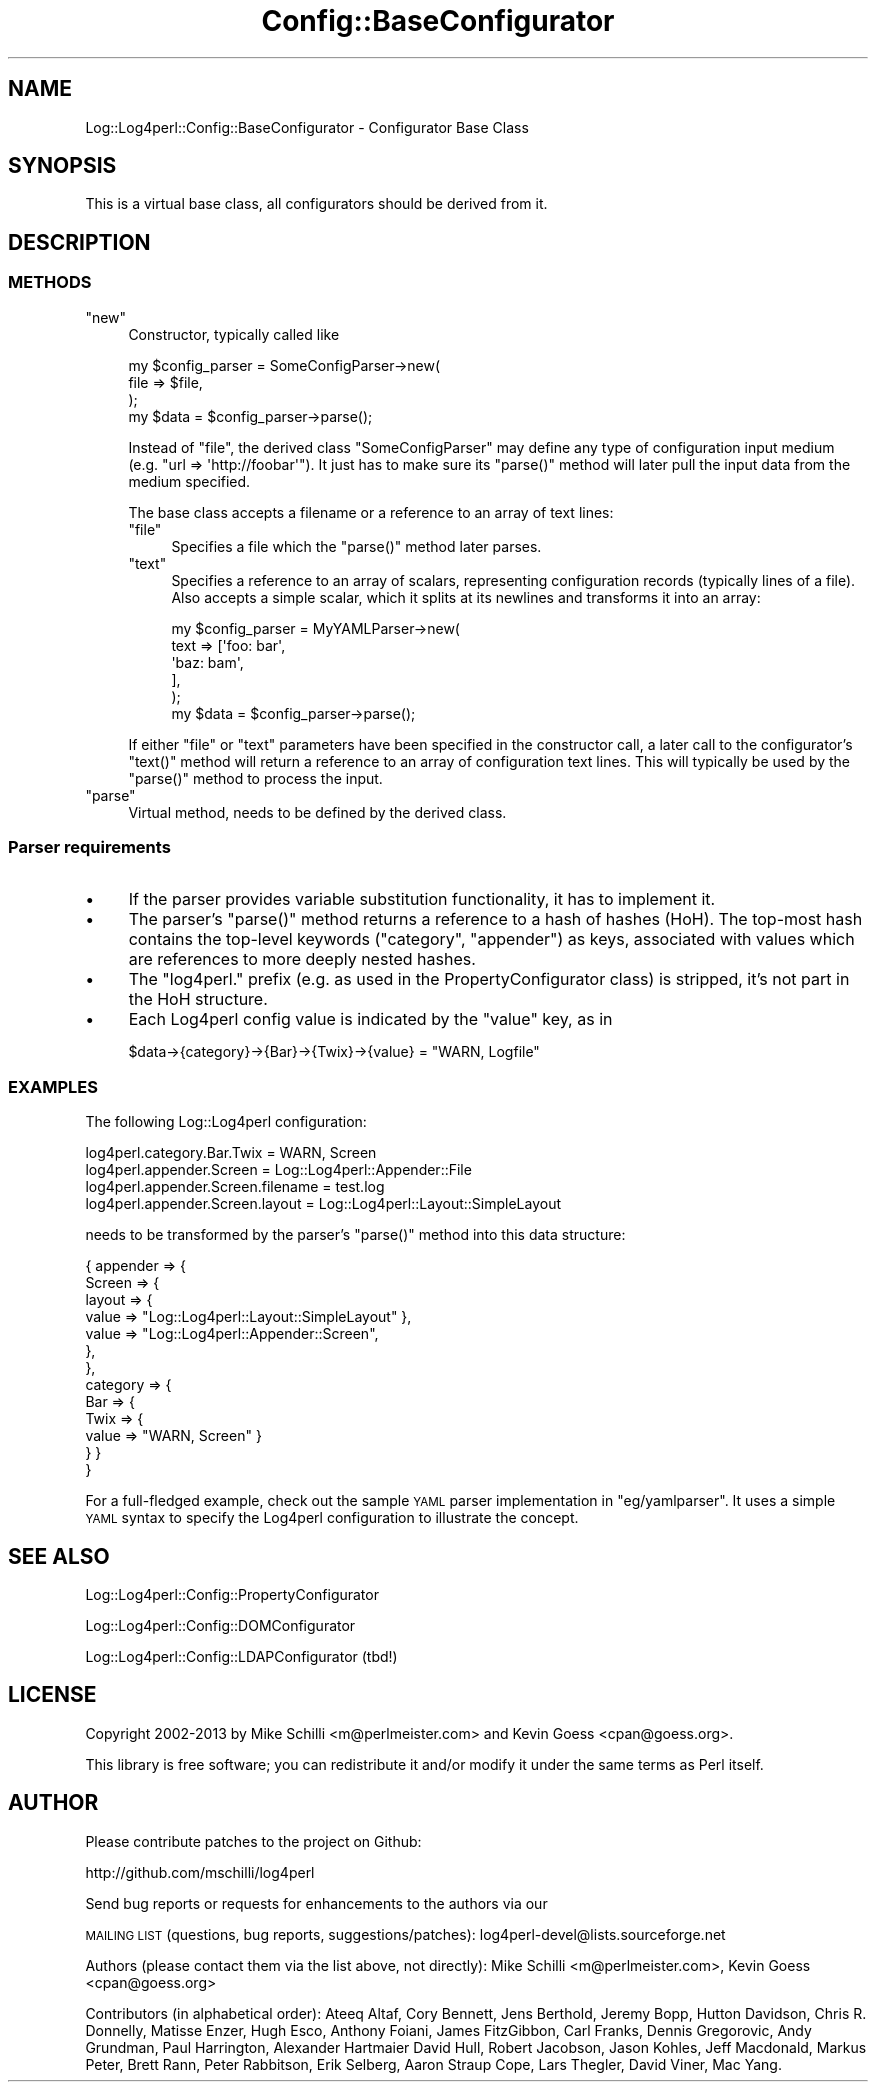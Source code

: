 .\" Automatically generated by Pod::Man 2.22 (Pod::Simple 3.13)
.\"
.\" Standard preamble:
.\" ========================================================================
.de Sp \" Vertical space (when we can't use .PP)
.if t .sp .5v
.if n .sp
..
.de Vb \" Begin verbatim text
.ft CW
.nf
.ne \\$1
..
.de Ve \" End verbatim text
.ft R
.fi
..
.\" Set up some character translations and predefined strings.  \*(-- will
.\" give an unbreakable dash, \*(PI will give pi, \*(L" will give a left
.\" double quote, and \*(R" will give a right double quote.  \*(C+ will
.\" give a nicer C++.  Capital omega is used to do unbreakable dashes and
.\" therefore won't be available.  \*(C` and \*(C' expand to `' in nroff,
.\" nothing in troff, for use with C<>.
.tr \(*W-
.ds C+ C\v'-.1v'\h'-1p'\s-2+\h'-1p'+\s0\v'.1v'\h'-1p'
.ie n \{\
.    ds -- \(*W-
.    ds PI pi
.    if (\n(.H=4u)&(1m=24u) .ds -- \(*W\h'-12u'\(*W\h'-12u'-\" diablo 10 pitch
.    if (\n(.H=4u)&(1m=20u) .ds -- \(*W\h'-12u'\(*W\h'-8u'-\"  diablo 12 pitch
.    ds L" ""
.    ds R" ""
.    ds C` ""
.    ds C' ""
'br\}
.el\{\
.    ds -- \|\(em\|
.    ds PI \(*p
.    ds L" ``
.    ds R" ''
'br\}
.\"
.\" Escape single quotes in literal strings from groff's Unicode transform.
.ie \n(.g .ds Aq \(aq
.el       .ds Aq '
.\"
.\" If the F register is turned on, we'll generate index entries on stderr for
.\" titles (.TH), headers (.SH), subsections (.SS), items (.Ip), and index
.\" entries marked with X<> in POD.  Of course, you'll have to process the
.\" output yourself in some meaningful fashion.
.ie \nF \{\
.    de IX
.    tm Index:\\$1\t\\n%\t"\\$2"
..
.    nr % 0
.    rr F
.\}
.el \{\
.    de IX
..
.\}
.\"
.\" Accent mark definitions (@(#)ms.acc 1.5 88/02/08 SMI; from UCB 4.2).
.\" Fear.  Run.  Save yourself.  No user-serviceable parts.
.    \" fudge factors for nroff and troff
.if n \{\
.    ds #H 0
.    ds #V .8m
.    ds #F .3m
.    ds #[ \f1
.    ds #] \fP
.\}
.if t \{\
.    ds #H ((1u-(\\\\n(.fu%2u))*.13m)
.    ds #V .6m
.    ds #F 0
.    ds #[ \&
.    ds #] \&
.\}
.    \" simple accents for nroff and troff
.if n \{\
.    ds ' \&
.    ds ` \&
.    ds ^ \&
.    ds , \&
.    ds ~ ~
.    ds /
.\}
.if t \{\
.    ds ' \\k:\h'-(\\n(.wu*8/10-\*(#H)'\'\h"|\\n:u"
.    ds ` \\k:\h'-(\\n(.wu*8/10-\*(#H)'\`\h'|\\n:u'
.    ds ^ \\k:\h'-(\\n(.wu*10/11-\*(#H)'^\h'|\\n:u'
.    ds , \\k:\h'-(\\n(.wu*8/10)',\h'|\\n:u'
.    ds ~ \\k:\h'-(\\n(.wu-\*(#H-.1m)'~\h'|\\n:u'
.    ds / \\k:\h'-(\\n(.wu*8/10-\*(#H)'\z\(sl\h'|\\n:u'
.\}
.    \" troff and (daisy-wheel) nroff accents
.ds : \\k:\h'-(\\n(.wu*8/10-\*(#H+.1m+\*(#F)'\v'-\*(#V'\z.\h'.2m+\*(#F'.\h'|\\n:u'\v'\*(#V'
.ds 8 \h'\*(#H'\(*b\h'-\*(#H'
.ds o \\k:\h'-(\\n(.wu+\w'\(de'u-\*(#H)/2u'\v'-.3n'\*(#[\z\(de\v'.3n'\h'|\\n:u'\*(#]
.ds d- \h'\*(#H'\(pd\h'-\w'~'u'\v'-.25m'\f2\(hy\fP\v'.25m'\h'-\*(#H'
.ds D- D\\k:\h'-\w'D'u'\v'-.11m'\z\(hy\v'.11m'\h'|\\n:u'
.ds th \*(#[\v'.3m'\s+1I\s-1\v'-.3m'\h'-(\w'I'u*2/3)'\s-1o\s+1\*(#]
.ds Th \*(#[\s+2I\s-2\h'-\w'I'u*3/5'\v'-.3m'o\v'.3m'\*(#]
.ds ae a\h'-(\w'a'u*4/10)'e
.ds Ae A\h'-(\w'A'u*4/10)'E
.    \" corrections for vroff
.if v .ds ~ \\k:\h'-(\\n(.wu*9/10-\*(#H)'\s-2\u~\d\s+2\h'|\\n:u'
.if v .ds ^ \\k:\h'-(\\n(.wu*10/11-\*(#H)'\v'-.4m'^\v'.4m'\h'|\\n:u'
.    \" for low resolution devices (crt and lpr)
.if \n(.H>23 .if \n(.V>19 \
\{\
.    ds : e
.    ds 8 ss
.    ds o a
.    ds d- d\h'-1'\(ga
.    ds D- D\h'-1'\(hy
.    ds th \o'bp'
.    ds Th \o'LP'
.    ds ae ae
.    ds Ae AE
.\}
.rm #[ #] #H #V #F C
.\" ========================================================================
.\"
.IX Title "Config::BaseConfigurator 3"
.TH Config::BaseConfigurator 3 "2013-07-26" "perl v5.10.1" "User Contributed Perl Documentation"
.\" For nroff, turn off justification.  Always turn off hyphenation; it makes
.\" way too many mistakes in technical documents.
.if n .ad l
.nh
.SH "NAME"
Log::Log4perl::Config::BaseConfigurator \- Configurator Base Class
.SH "SYNOPSIS"
.IX Header "SYNOPSIS"
This is a virtual base class, all configurators should be derived from it.
.SH "DESCRIPTION"
.IX Header "DESCRIPTION"
.SS "\s-1METHODS\s0"
.IX Subsection "METHODS"
.ie n .IP """new""" 4
.el .IP "\f(CWnew\fR" 4
.IX Item "new"
Constructor, typically called like
.Sp
.Vb 3
\&    my $config_parser = SomeConfigParser\->new(
\&        file => $file,
\&    );
\&
\&    my $data = $config_parser\->parse();
.Ve
.Sp
Instead of \f(CW\*(C`file\*(C'\fR, the derived class \f(CW\*(C`SomeConfigParser\*(C'\fR may define any 
type of configuration input medium (e.g. \f(CW\*(C`url => \*(Aqhttp://foobar\*(Aq\*(C'\fR).
It just has to make sure its \f(CW\*(C`parse()\*(C'\fR method will later pull the input
data from the medium specified.
.Sp
The base class accepts a filename or a reference to an array
of text lines:
.RS 4
.ie n .IP """file""" 4
.el .IP "\f(CWfile\fR" 4
.IX Item "file"
Specifies a file which the \f(CW\*(C`parse()\*(C'\fR method later parses.
.ie n .IP """text""" 4
.el .IP "\f(CWtext\fR" 4
.IX Item "text"
Specifies a reference to an array of scalars, representing configuration
records (typically lines of a file). Also accepts a simple scalar, which it 
splits at its newlines and transforms it into an array:
.Sp
.Vb 5
\&    my $config_parser = MyYAMLParser\->new(
\&        text => [\*(Aqfoo: bar\*(Aq,
\&                 \*(Aqbaz: bam\*(Aq,
\&                ],
\&    );
\&
\&    my $data = $config_parser\->parse();
.Ve
.RE
.RS 4
.Sp
If either \f(CW\*(C`file\*(C'\fR or \f(CW\*(C`text\*(C'\fR parameters have been specified in the 
constructor call, a later call to the configurator's \f(CW\*(C`text()\*(C'\fR method
will return a reference to an array of configuration text lines.
This will typically be used by the \f(CW\*(C`parse()\*(C'\fR method to process the 
input.
.RE
.ie n .IP """parse""" 4
.el .IP "\f(CWparse\fR" 4
.IX Item "parse"
Virtual method, needs to be defined by the derived class.
.SS "Parser requirements"
.IX Subsection "Parser requirements"
.IP "\(bu" 4
If the parser provides variable substitution functionality, it has
to implement it.
.IP "\(bu" 4
The parser's \f(CW\*(C`parse()\*(C'\fR method returns a reference to a hash of hashes (HoH). 
The top-most hash contains the
top-level keywords (\f(CW\*(C`category\*(C'\fR, \f(CW\*(C`appender\*(C'\fR) as keys, associated
with values which are references to more deeply nested hashes.
.IP "\(bu" 4
The \f(CW\*(C`log4perl.\*(C'\fR prefix (e.g. as used in the PropertyConfigurator class)
is stripped, it's not part in the HoH structure.
.IP "\(bu" 4
Each Log4perl config value is indicated by the \f(CW\*(C`value\*(C'\fR key, as in
.Sp
.Vb 1
\&    $data\->{category}\->{Bar}\->{Twix}\->{value} = "WARN, Logfile"
.Ve
.SS "\s-1EXAMPLES\s0"
.IX Subsection "EXAMPLES"
The following Log::Log4perl configuration:
.PP
.Vb 4
\&    log4perl.category.Bar.Twix        = WARN, Screen
\&    log4perl.appender.Screen          = Log::Log4perl::Appender::File
\&    log4perl.appender.Screen.filename = test.log
\&    log4perl.appender.Screen.layout   = Log::Log4perl::Layout::SimpleLayout
.Ve
.PP
needs to be transformed by the parser's \f(CW\*(C`parse()\*(C'\fR method 
into this data structure:
.PP
.Vb 10
\&    { appender => {
\&        Screen  => {
\&          layout => { 
\&            value  => "Log::Log4perl::Layout::SimpleLayout" },
\&            value  => "Log::Log4perl::Appender::Screen",
\&        },
\&      },
\&      category => { 
\&        Bar => { 
\&          Twix => { 
\&            value => "WARN, Screen" } 
\&        } }
\&    }
.Ve
.PP
For a full-fledged example, check out the sample \s-1YAML\s0 parser implementation 
in \f(CW\*(C`eg/yamlparser\*(C'\fR. It uses a simple \s-1YAML\s0 syntax to specify the Log4perl 
configuration to illustrate the concept.
.SH "SEE ALSO"
.IX Header "SEE ALSO"
Log::Log4perl::Config::PropertyConfigurator
.PP
Log::Log4perl::Config::DOMConfigurator
.PP
Log::Log4perl::Config::LDAPConfigurator (tbd!)
.SH "LICENSE"
.IX Header "LICENSE"
Copyright 2002\-2013 by Mike Schilli <m@perlmeister.com> 
and Kevin Goess <cpan@goess.org>.
.PP
This library is free software; you can redistribute it and/or modify
it under the same terms as Perl itself.
.SH "AUTHOR"
.IX Header "AUTHOR"
Please contribute patches to the project on Github:
.PP
.Vb 1
\&    http://github.com/mschilli/log4perl
.Ve
.PP
Send bug reports or requests for enhancements to the authors via our
.PP
\&\s-1MAILING\s0 \s-1LIST\s0 (questions, bug reports, suggestions/patches): 
log4perl\-devel@lists.sourceforge.net
.PP
Authors (please contact them via the list above, not directly):
Mike Schilli <m@perlmeister.com>,
Kevin Goess <cpan@goess.org>
.PP
Contributors (in alphabetical order):
Ateeq Altaf, Cory Bennett, Jens Berthold, Jeremy Bopp, Hutton
Davidson, Chris R. Donnelly, Matisse Enzer, Hugh Esco, Anthony
Foiani, James FitzGibbon, Carl Franks, Dennis Gregorovic, Andy
Grundman, Paul Harrington, Alexander Hartmaier  David Hull, 
Robert Jacobson, Jason Kohles, Jeff Macdonald, Markus Peter, 
Brett Rann, Peter Rabbitson, Erik Selberg, Aaron Straup Cope, 
Lars Thegler, David Viner, Mac Yang.

